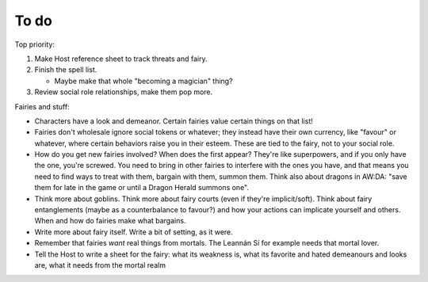 =====
To do
=====

Top priority:

1. Make Host reference sheet to track threats and fairy.
2. Finish the spell list.

   -  Maybe make that whole "becoming a magician" thing?

3. Review social role relationships, make them pop more.

Fairies and stuff:

-  Characters have a look and demeanor. Certain fairies value certain
   things on that list!
-  Fairies don't wholesale ignore social tokens or whatever; they
   instead have their own currency, like "favour" or whatever, where
   certain behaviors raise you in their esteem. These are tied to the
   fairy, not to your social role.
-  How do you get new fairies involved? When does the first appear?
   They're like superpowers, and if you only have the one, you're
   screwed. You need to bring in other fairies to interfere with the
   ones you have, and that means you need to find ways to treat with
   them, bargain with them, summon them. Think also about dragons in
   AW:DA: "save them for late in the game or until a Dragon Herald
   summons one".
-  Think more about goblins. Think more about fairy courts (even if
   they're implicit/soft). Think about fairy entanglements (maybe as a
   counterbalance to favour?) and how your actions can implicate
   yourself and others. When and how do fairies make what bargains.
-  Write more about fairy itself. Write a bit of setting, as it were.
-  Remember that fairies *want* real things from mortals. The Leannán Sí
   for example needs that mortal lover.
-  Tell the Host to write a sheet for the fairy: what its weakness is,
   what its favorite and hated demeanours and looks are, what it needs
   from the mortal realm

.. todolist::
